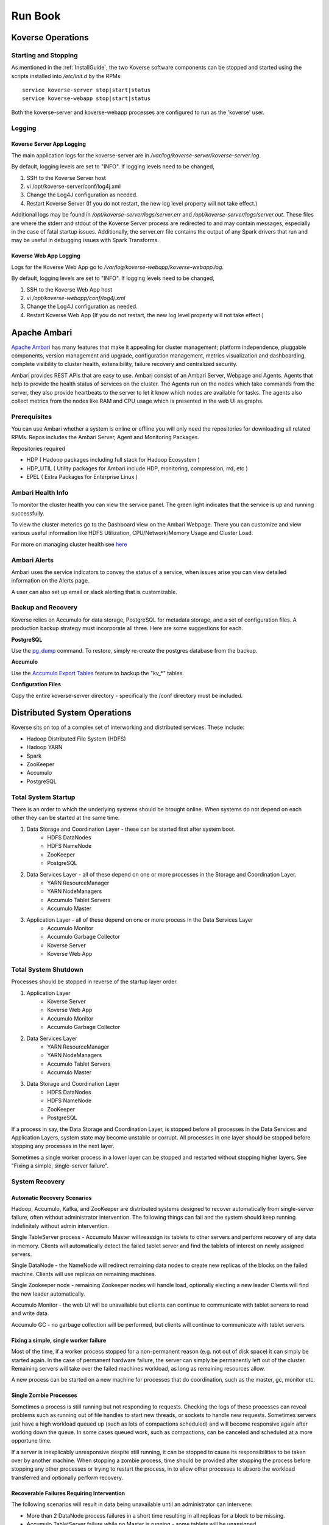 .. _Run book:

Run Book
=============

Koverse Operations
------------------

Starting and Stopping
^^^^^^^^^^^^^^^^^^^^^
As mentioned in the :ref:`InstallGuide`, the two Koverse software components can be stopped and started using the scripts installed into */etc/init.d* by the RPMs::

	service koverse-server stop|start|status
	service koverse-webapp stop|start|status

Both the koverse-server and koverse-webapp processes are configured to run as the 'koverse' user.

Logging
^^^^^^^

Koverse Server App Logging
~~~~~~~~~~~~~~~~~~~~~~~~~~~~

The main application logs for the koverse-server are in */var/log/koverse-server/koverse-server.log*.

By default, logging levels are set to "INFO".  If logging levels need to be changed,

#. SSH to the Koverse Server host
#. vi /opt/koverse-server/conf/log4j.xml
#. Change the Log4J configuration as needed.
#. Restart Koverse Server (If you do not restart, the new log level property will not take effect.)

Additional logs may be found in */opt/koverse-server/logs/server.err* and */opt/koverse-server/logs/server.out*. These files are where the stderr and stdout of the Koverse Server process are redirected to and may contain messages, especially in the case of fatal startup issues. Additionally, the server.err file contains the output of any Spark drivers that run and may be useful in debugging issues with Spark Transforms.

Koverse Web App Logging
~~~~~~~~~~~~~~~~~~~~~~~

Logs for the Koverse Web App go to */var/log/koverse-webapp/koverse-webapp.log*.

By default, logging levels are set to "INFO".  If logging levels need to be changed,

#. SSH to the Koverse Web App host
#. vi */opt/koverse-webapp/conf/log4j.xml*
#. Change the Log4J configuration as needed.
#. Restart Koverse Web App (If you do not restart, the new log level property will not take effect.)


Apache Ambari
--------------

`Apache Ambari <https://ambari.apache.org/>`_ has many features that make it appealing for cluster management; platform independence, pluggable components, version management and upgrade, configuration management, metrics visualization and dashboarding, complete visibility to cluster health, extensibility, failure recovery and centralized security.

Ambari provides REST APIs that are easy to use. Ambari consist of an Ambari Server, Webpage and Agents. Agents that help to provide the health status of services on the cluster. The Agents run on the nodes which take commands from the server, they also provide heartbeats to the server to let it know which nodes are available for tasks. The agents also collect metrics from the nodes like RAM and CPU usage which is presented in the web UI as graphs.

Prerequisites
^^^^^^^^^^^^^^

You can use Ambari whether a system is online or offline you will only need the repositories for downloading all related RPMs. Repos includes the Ambari Server, Agent and Monitoring Packages.

Repositories required

* HDP ( Hadoop packages including full stack for Hadoop Ecosystem )
* HDP_UTIL ( Utility packages for Ambari include HDP, monitoring, compression, rrd, etc )
* EPEL ( Extra Packages for Enterprise Linux )


Ambari Health Info
^^^^^^^^^^^^^^^^^^^

To monitor the cluster health you can view the service panel. The green light indicates that the service is up and running successfully.

.. image:: /_static/Runbook/image1.png

To view the cluster meterics go to the Dashboard view on the Ambari Webpage. There you can customize and view various useful information like HDFS Utilization, CPU/Network/Memory Usage and Cluster Load.

.. image:: /_static/Runbook/image2.png

For more on managing cluster health see `here <https://docs.cloudera.com/HDPDocuments/Ambari-2.7.5.0/managing-and-monitoring-ambari/content/amb_view_cluster_health.html>`_


Ambari Alerts
^^^^^^^^^^^^^^

Ambari uses the service indicators to convey the status of a service, when issues arise you can view detailed information on the Alerts page.

.. image:: /_static/Runbook/image3.png

A user can also set up email or slack alerting that is customizable.

.. image:: /_static/Runbook/image4.png


Backup and Recovery
^^^^^^^^^^^^^^^^^^^
Koverse relies on Accumulo for data storage, PostgreSQL for metadata storage, and a set of configuration files. A production backup strategy must incorporate all three. Here are some suggestions for each.

**PostgreSQL**

Use the `pg_dump <http://www.postgresql.org/docs/9.1/static/backup-dump.html>`_ command. To restore, simply re-create the postgres database from the backup.

**Accumulo**

Use the `Accumulo Export Tables <http://accumulo.apache.org/1.6/examples/export.html>`_ feature to backup the "kv_*" tables.

**Configuration Files**

Copy the entire koverse-server directory - specifically the /conf directory must be included.


Distributed System Operations
-----------------------------

Koverse sits on top of a complex set of interworking and distributed services.
These include:

* Hadoop Distributed File System (HDFS)
* Hadoop YARN
* Spark
* ZooKeeper
* Accumulo
* PostgreSQL


Total System Startup
^^^^^^^^^^^^^^^^^^^^

There is an order to which the underlying systems should be brought online.
When systems do not depend on each other they can be started at the same time.

1. Data Storage and Coordination Layer - these can be started first after system boot.
	* HDFS DataNodes
	* HDFS NameNode
	* ZooKeeper
	* PostgreSQL

2. Data Services Layer - all of these depend on one or more processes in the Storage and Coordination Layer.
	* YARN ResourceManager
	* YARN NodeManagers
	* Accumulo Tablet Servers
	* Accumulo Master

3. Application Layer - all of these depend on one or more process in the Data Services Layer
	* Accumulo Monitor
	* Accumulo Garbage Collector
	* Koverse Server
	* Koverse Web App


Total System Shutdown
^^^^^^^^^^^^^^^^^^^^^
Processes should be stopped in reverse of the startup layer order.

1. Application Layer
	* Koverse Server
	* Koverse Web App
	* Accumulo Monitor
	* Accumulo Garbage Collector

2. Data Services Layer
	* YARN ResourceManager
	* YARN NodeManagers
	* Accumulo Tablet Servers
	* Accumulo Master

3. Data Storage and Coordination Layer
	* HDFS DataNodes
	* HDFS NameNode
	* ZooKeeper
	* PostgreSQL

If a process in say, the Data Storage and Coordination Layer, is stopped before all processes in the Data Services and Application Layers, system state may become unstable or corrupt.
All processes in one layer should be stopped before stopping any processes in the next layer.

Sometimes a single worker process in a lower layer can be stopped and restarted without stopping higher layers.
See "Fixing a simple, single-server failure".


System Recovery
^^^^^^^^^^^^^^^

Automatic Recovery Scenarios
~~~~~~~~~~~~~~~~~~~~~~~~~~~~

Hadoop, Accumulo, Kafka, and ZooKeeper are distributed systems designed to recover automatically from single-server failure, often without administrator intervention.
The following things can fail and the system should keep running indefinitely without admin intervention.

Single TableServer process - Accumulo Master will reassign its tablets to other servers and perform recovery of any data in memory.
Clients will automatically detect the failed tablet server and find the tablets of interest on newly assigned servers.

Single DataNode - the NameNode will redirect remaining data nodes to create new replicas of the blocks on the failed machine.
Clients will use replicas on remaining machines.

Single Zookeeper node - remaining Zookeeper nodes will handle load, optionally electing a new leader
Clients will find the new leader automatically.

Accumulo Monitor - the web UI will be unavailable but clients can continue to communicate with tablet servers to read and write data.

Accumulo GC - no garbage collection will be performed, but clients will continue to communicate with tablet servers.


Fixing a simple, single worker failure
~~~~~~~~~~~~~~~~~~~~~~~~~~~~~~~~~~~~~~~

Most of the time, if a worker process stopped for a non-permanent reason (e.g. not out of disk space) it can simply be started again.
In the case of permanent hardware failure, the server can simply be permanently left out of the cluster.
Remaining servers will take over the failed machines workload, as long as remaining resources allow.

A new process can be started on a new machine for processes that do coordination, such as the master, gc, monitor etc.

Single Zombie Processes
~~~~~~~~~~~~~~~~~~~~~~~

Sometimes a process is still running but not responding to requests.
Checking the logs of these processes can reveal problems such as running out of file handles to start new threads, or sockets to handle new requests.
Sometimes servers just have a high workload queued up (such as lots of compactions scheduled) and will become responsive again after working down the queue.
In some cases queued work, such as compactions, can be canceled and scheduled at a more opportune time.

If a server is inexplicably unresponsive despite still running, it can be stopped to cause its responsibilities to be taken over by another machine.
When stopping a zombie process, time should be provided after stopping the process before stopping any other processes or trying to restart the process, in to allow other processes to absorb the workload transferred and optionally perform recovery.


Recoverable Failures Requiring Intervention
~~~~~~~~~~~~~~~~~~~~~~~~~~~~~~~~~~~~~~~~~~~

The following scenarios will result in data being unavailable until an administrator can intervene:

* More than 2 DataNode process failures in a short time resulting in all replicas for a block to be missing.

* Accumulo TabletServer failure while no Master is running - some tablets will be unassigned.

* More than one Zookeeper server down - may result in a failure to form a quorum and accept writes.


When attempting to recover from a system failure involving more than one server, the following rules should be followed:

Lower layers should be online and healthy before attempting to fix higher layers.

Because system shutdown involves attempting to persist data to disk, starting some stopped processes is often required before shutdown can happen safely.
This will allow the system to become healthy before shutting down.

If Accumulo is still running but some tablets are offline and can't be brought online, it may be that not all data nodes are healthy.


Failures Resulting in Potential Data Loss, or other Unrecoverable States
~~~~~~~~~~~~~~~~~~~~~~~~~~~~~~~~~~~~~~~~~~~~~~~~~~~~~~~~~~~~~~~~~~~~~~~~

Loss of more than 2 hard drives at once - any data replicas living on those 3 or more hard drives will be lost.

While systems that depend on them are running:

* Unavailability of all Zookeepers at once
* Unavailability of all TabletServers at once
* Unavailability of the NameNode (Single point of failure if not using HA Namenode)
* Loss of the PostgreSQL DB (Single point of failure)

